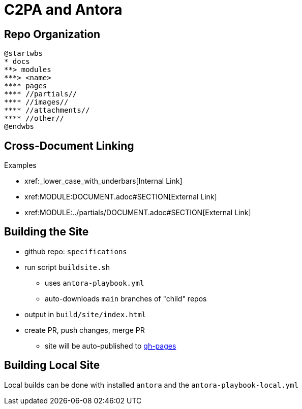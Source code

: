 :revealjs_theme: white

= C2PA and Antora

== Repo Organization

[plantuml, antora-layout]
....
@startwbs
* docs
**> modules
***> <name>
**** pages
**** //partials//
**** //images//
**** //attachments//
**** //other//
@endwbs
....


[.columns]
== Cross-Document Linking

.Examples
* pass:[xref:_lower_case_with_underbars[Internal Link]]
* pass:[xref:MODULE:DOCUMENT.adoc#SECTION[External Link]]
* pass:[xref:MODULE:../partials/DOCUMENT.adoc#SECTION[External Link]]

[.columns]
== Building the Site

[.column]
--
* github repo: `specifications`
* run script `buildsite.sh`
** uses `antora-playbook.yml`
** auto-downloads `main` branches of "child" repos
* output in `build/site/index.html`
* create PR, push changes, merge PR
** site will be auto-published to https://c2pa.org/specifications/specifications/1.0/index.html[gh-pages]
--

== Building Local Site

Local builds can be done with installed `antora` and the `antora-playbook-local.yml`

